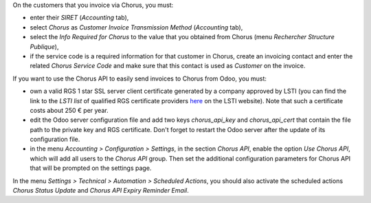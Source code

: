 On the customers that you invoice via Chorus, you must:

* enter their *SIRET* (*Accounting* tab),
* select *Chorus* as *Customer Invoice Transmission Method* (*Accounting* tab),
* select the *Info Required for Chorus* to the value that you obtained from Chorus (menu *Rechercher Structure Publique*),
* if the service code is a required information for that customer in Chorus, create an invoicing contact and enter the related *Chorus Service Code* and make sure that this contact is used as *Customer* on the invoice.

If you want to use the Chorus API to easily send invoices to Chorus from Odoo, you must:

* own a valid RGS 1 star SSL server client certificate generated by a company approved by LSTI (you can find the link to the *LSTI list* of qualified RGS certificate providers `here <https://www.lsti-certification.fr/index.php/fr/certification/psce>`_ on the LSTI website). Note that such a certificate costs about 250 € per year.

* edit the Odoo server configuration file and add two keys *chorus_api_key* and *chorus_api_cert* that contain the file path to the private key and RGS certificate. Don't forget to restart the Odoo server after the update of its configuration file.

* in the menu *Accounting > Configuration > Settings*, in the section *Chorus API*, enable the option *Use Chorus API*, which will add all users to the *Chorus API* group. Then set the additional configuration parameters for Chorus API that will be prompted on the settings page.

In the menu *Settings > Technical > Automation > Scheduled Actions*, you should also activate the scheduled actions *Chorus Status Update* and *Chorus API Expiry Reminder Email*.

